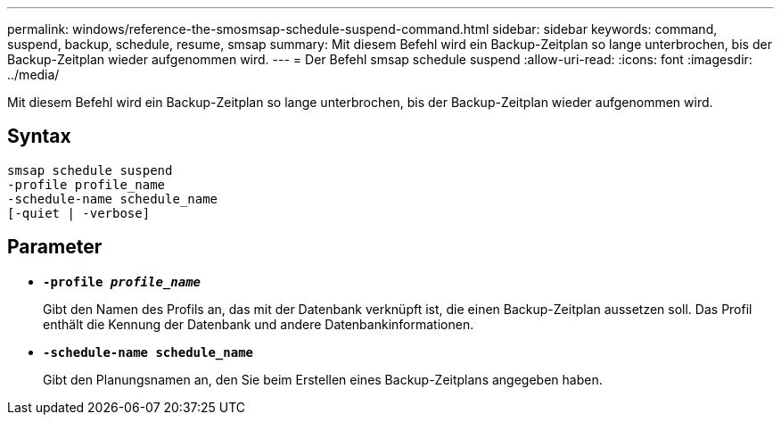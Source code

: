 ---
permalink: windows/reference-the-smosmsap-schedule-suspend-command.html 
sidebar: sidebar 
keywords: command, suspend, backup, schedule, resume, smsap 
summary: Mit diesem Befehl wird ein Backup-Zeitplan so lange unterbrochen, bis der Backup-Zeitplan wieder aufgenommen wird. 
---
= Der Befehl smsap schedule suspend
:allow-uri-read: 
:icons: font
:imagesdir: ../media/


[role="lead"]
Mit diesem Befehl wird ein Backup-Zeitplan so lange unterbrochen, bis der Backup-Zeitplan wieder aufgenommen wird.



== Syntax

[listing]
----

smsap schedule suspend
-profile profile_name
-schedule-name schedule_name
[-quiet | -verbose]
----


== Parameter

* *`-profile _profile_name_`*
+
Gibt den Namen des Profils an, das mit der Datenbank verknüpft ist, die einen Backup-Zeitplan aussetzen soll. Das Profil enthält die Kennung der Datenbank und andere Datenbankinformationen.

* *`-schedule-name schedule_name`*
+
Gibt den Planungsnamen an, den Sie beim Erstellen eines Backup-Zeitplans angegeben haben.


